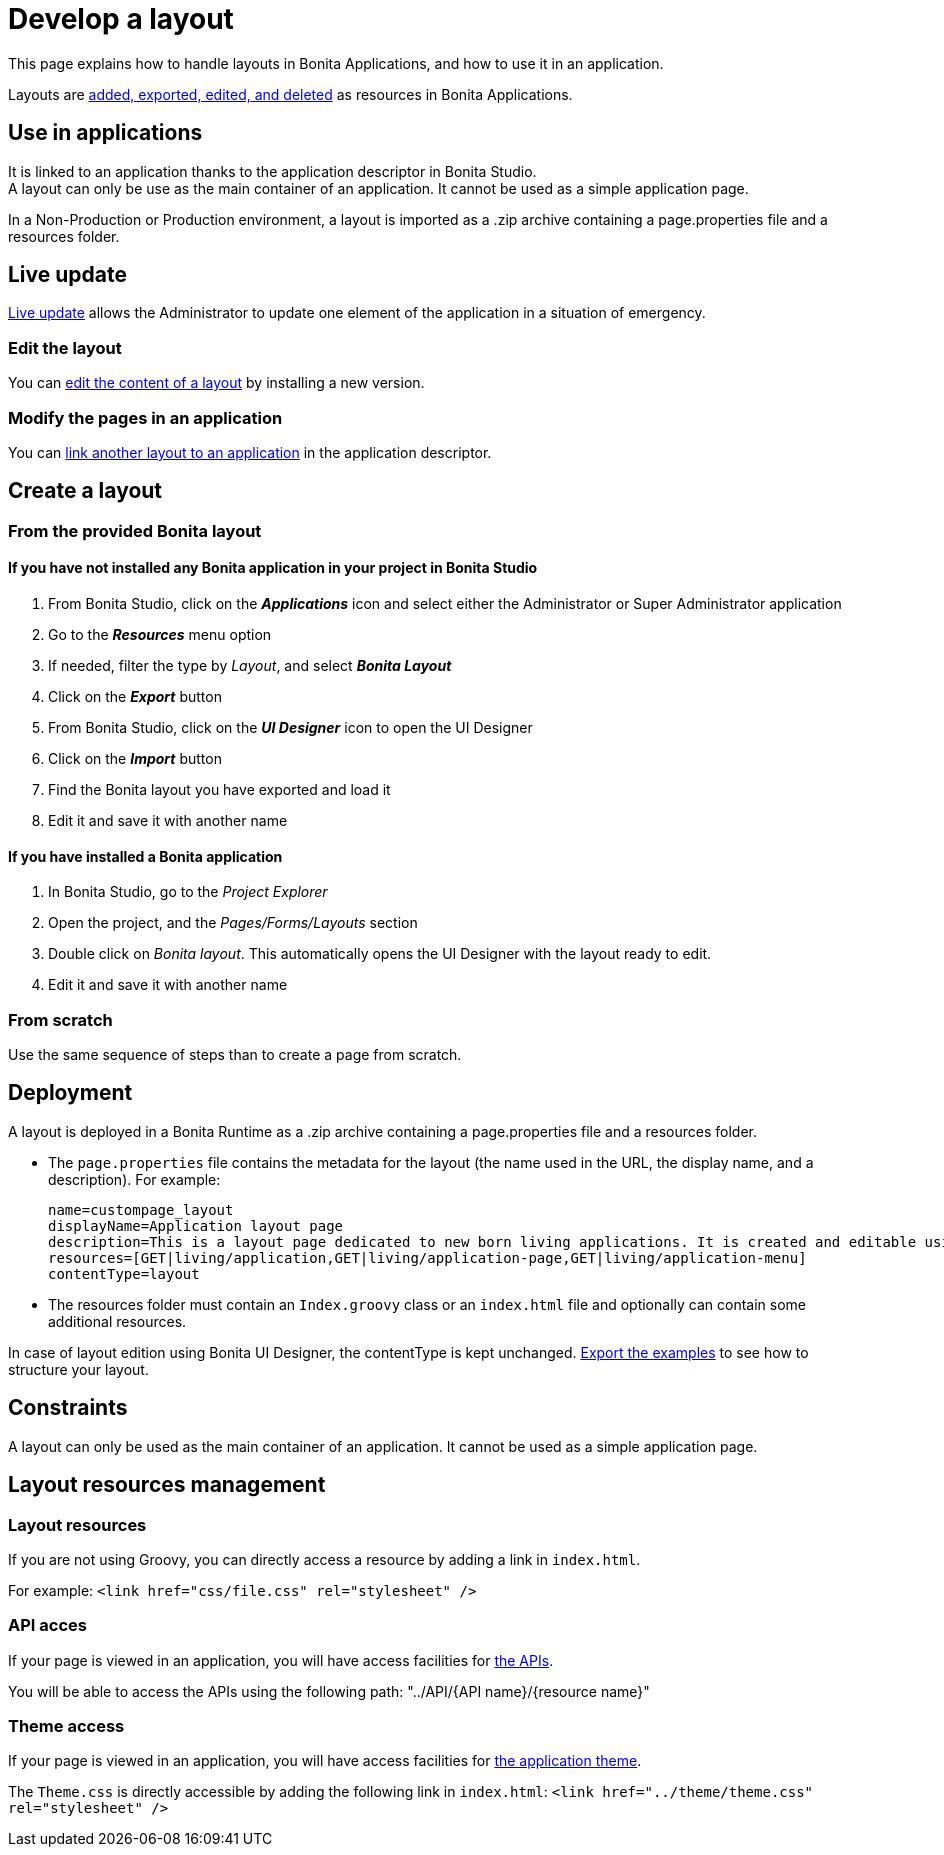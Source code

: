 = Develop a layout
:description: This page explains how to handle layouts in Bonita Applications, and how to use it in an application.

{description}

Layouts are xref:ROOT:resource-management.adoc[added, exported, edited, and deleted] as resources in Bonita Applications.

== Use in applications

It is linked to an application thanks to the application descriptor in Bonita Studio. +
A layout can only be use as the main container of an application. It cannot be used as a simple application page.

In a Non-Production or Production environment, a layout is imported as a .zip archive containing a page.properties file and a resources folder.

== Live update

xref:runtime:live-update.adoc[Live update] allows the Administrator to update one element of the application in a situation of emergency.

=== Edit the layout

You can xref:ROOT:resource-management.adoc#modify[edit the content of a layout] by installing a new version.

=== Modify the pages in an application

You can xref:runtime:applications.adoc#define-navigation[link another layout to an application] in the application descriptor.

== Create a layout

=== From the provided Bonita layout
==== If you have not installed any Bonita application in your project in Bonita Studio

. From Bonita Studio, click on the *_Applications_* icon and select either the Administrator or Super Administrator application
. Go to the *_Resources_* menu option
. If needed, filter the type by _Layout_, and select *_Bonita Layout_*
. Click on the *_Export_* button
. From Bonita Studio, click on the *_UI Designer_* icon to open the UI Designer
. Click on the *_Import_* button
. Find the Bonita layout you have exported and load it
. Edit it and save it with another name

==== If you have installed a Bonita application

. In Bonita Studio, go to the _Project Explorer_
. Open the project, and the _Pages/Forms/Layouts_ section
. Double click on _Bonita layout_. This automatically opens the UI Designer with the layout ready to edit.
. Edit it and save it with another name

=== From scratch

Use the same sequence of steps than to create a page from scratch.

== Deployment

A layout is deployed in a Bonita Runtime as a .zip archive containing a page.properties file and a resources folder.

* The `page.properties` file contains the metadata for the layout (the name used in the URL, the display name, and a description). For example:
+
----
name=custompage_layout
displayName=Application layout page
description=This is a layout page dedicated to new born living applications. It is created and editable using the UI designer. It allows to display an horizontal menu, and an iframe. The menu allows to target some pages and the iframe define the area to display those targeted pages.
resources=[GET|living/application,GET|living/application-page,GET|living/application-menu]
contentType=layout
----

* The resources folder must contain an `Index.groovy` class or an `index.html` file and optionally can contain some additional resources.

In case of layout edition using Bonita UI Designer, the contentType is kept unchanged.
xref:ROOT:resource-management.adoc[Export the examples] to see how to structure your layout.

== Constraints

A layout can only be used as the main container of an application. It cannot be used as a simple application page.

== Layout resources management

=== Layout resources

If you are not using Groovy, you can directly access a resource by adding a link in `index.html`.

For example: `<link href="css/file.css" rel="stylesheet" />`

=== API acces

If your page is viewed in an application, you will have access facilities for xref:ROOT:rest-api-overview.adoc[the APIs].

You will be able to access the APIs using the following path: "../API/{API name}/{resource name}"

=== Theme access

If your page is viewed in an application, you will have access facilities for xref:runtime:applications.adoc[the application theme].

The `Theme.css` is directly accessible by adding the following link in `index.html`: `<link href="../theme/theme.css" rel="stylesheet" />`
